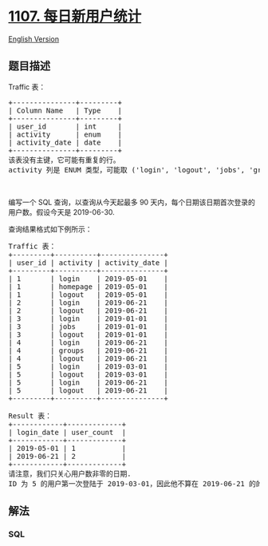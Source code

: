 * [[https://leetcode-cn.com/problems/new-users-daily-count][1107.
每日新用户统计]]
  :PROPERTIES:
  :CUSTOM_ID: 每日新用户统计
  :END:
[[./solution/1100-1199/1107.New Users Daily Count/README_EN.org][English
Version]]

** 题目描述
   :PROPERTIES:
   :CUSTOM_ID: 题目描述
   :END:

#+begin_html
  <!-- 这里写题目描述 -->
#+end_html

#+begin_html
  <p>
#+end_html

Traffic 表：

#+begin_html
  </p>
#+end_html

#+begin_html
  <pre>+---------------+---------+
  | Column Name   | Type    |
  +---------------+---------+
  | user_id       | int     |
  | activity      | enum    |
  | activity_date | date    |
  +---------------+---------+
  该表没有主键，它可能有重复的行。
  activity 列是 ENUM 类型，可能取 (&#39;login&#39;, &#39;logout&#39;, &#39;jobs&#39;, &#39;groups&#39;, &#39;homepage&#39;) 几个值之一。
  </pre>
#+end_html

#+begin_html
  <p>
#+end_html

 

#+begin_html
  </p>
#+end_html

#+begin_html
  <p>
#+end_html

编写一个 SQL 查询，以查询从今天起最多 90
天内，每个日期该日期首次登录的用户数。假设今天是 2019-06-30.

#+begin_html
  </p>
#+end_html

#+begin_html
  <p>
#+end_html

查询结果格式如下例所示：

#+begin_html
  </p>
#+end_html

#+begin_html
  <pre>Traffic 表：
  +---------+----------+---------------+
  | user_id | activity | activity_date |
  +---------+----------+---------------+
  | 1       | login    | 2019-05-01    |
  | 1       | homepage | 2019-05-01    |
  | 1       | logout   | 2019-05-01    |
  | 2       | login    | 2019-06-21    |
  | 2       | logout   | 2019-06-21    |
  | 3       | login    | 2019-01-01    |
  | 3       | jobs     | 2019-01-01    |
  | 3       | logout   | 2019-01-01    |
  | 4       | login    | 2019-06-21    |
  | 4       | groups   | 2019-06-21    |
  | 4       | logout   | 2019-06-21    |
  | 5       | login    | 2019-03-01    |
  | 5       | logout   | 2019-03-01    |
  | 5       | login    | 2019-06-21    |
  | 5       | logout   | 2019-06-21    |
  +---------+----------+---------------+

  Result 表：
  +------------+-------------+
  | login_date | user_count  |
  +------------+-------------+
  | 2019-05-01 | 1           |
  | 2019-06-21 | 2           |
  +------------+-------------+
  请注意，我们只关心用户数非零的日期.
  ID 为 5 的用户第一次登陆于 2019-03-01，因此他不算在 2019-06-21 的的统计内。
  </pre>
#+end_html

** 解法
   :PROPERTIES:
   :CUSTOM_ID: 解法
   :END:

#+begin_html
  <!-- 这里可写通用的实现逻辑 -->
#+end_html

#+begin_html
  <!-- tabs:start -->
#+end_html

*** *SQL*
    :PROPERTIES:
    :CUSTOM_ID: sql
    :END:
#+begin_src sql
#+end_src

#+begin_html
  <!-- tabs:end -->
#+end_html

